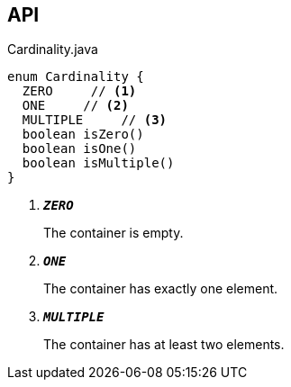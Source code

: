 :Notice: Licensed to the Apache Software Foundation (ASF) under one or more contributor license agreements. See the NOTICE file distributed with this work for additional information regarding copyright ownership. The ASF licenses this file to you under the Apache License, Version 2.0 (the "License"); you may not use this file except in compliance with the License. You may obtain a copy of the License at. http://www.apache.org/licenses/LICENSE-2.0 . Unless required by applicable law or agreed to in writing, software distributed under the License is distributed on an "AS IS" BASIS, WITHOUT WARRANTIES OR  CONDITIONS OF ANY KIND, either express or implied. See the License for the specific language governing permissions and limitations under the License.

== API

.Cardinality.java
[source,java]
----
enum Cardinality {
  ZERO     // <.>
  ONE     // <.>
  MULTIPLE     // <.>
  boolean isZero()
  boolean isOne()
  boolean isMultiple()
}
----

<.> `[teal]#*_ZERO_*#`
+
--
The container is empty.
--
<.> `[teal]#*_ONE_*#`
+
--
The container has exactly one element.
--
<.> `[teal]#*_MULTIPLE_*#`
+
--
The container has at least two elements.
--

